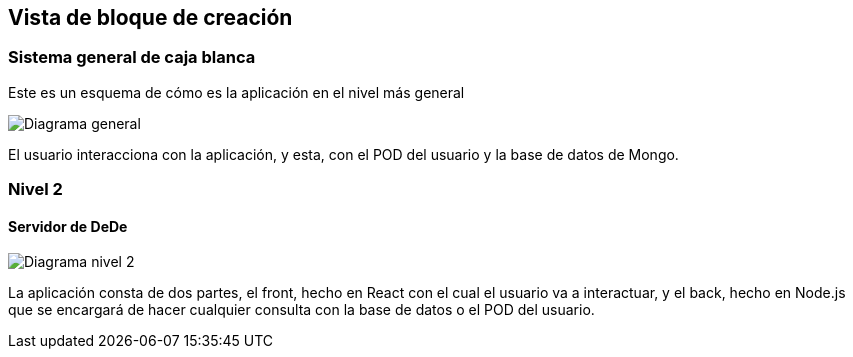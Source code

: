 [[section-building-block-view]]


== Vista de bloque de creación

[role="arc42help"]


=== Sistema general de caja blanca

[role="arc42help"]


Este es un esquema de cómo es la aplicación en el nivel más general

image:05_building_blocks_level1.png["Diagrama general"]

El usuario interacciona con la aplicación, y esta, con el POD del usuario y la base de datos de Mongo.


=== Nivel 2

[role="arc42help"]


==== Servidor de DeDe

[role="arc42help"]


image:05_building_blocks_level2.png["Diagrama nivel 2"]

La aplicación consta de dos partes, el front, hecho en React con el cual el usuario va a interactuar, y el back, hecho en Node.js que se encargará de hacer cualquier consulta con la base de datos o el POD del usuario.

